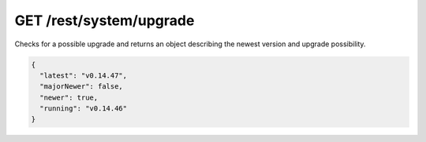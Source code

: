 GET /rest/system/upgrade
========================

Checks for a possible upgrade and returns an object describing the
newest version and upgrade possibility.

.. code-block:: json

    {
      "latest": "v0.14.47",
      "majorNewer": false,
      "newer": true,
      "running": "v0.14.46"
    }
